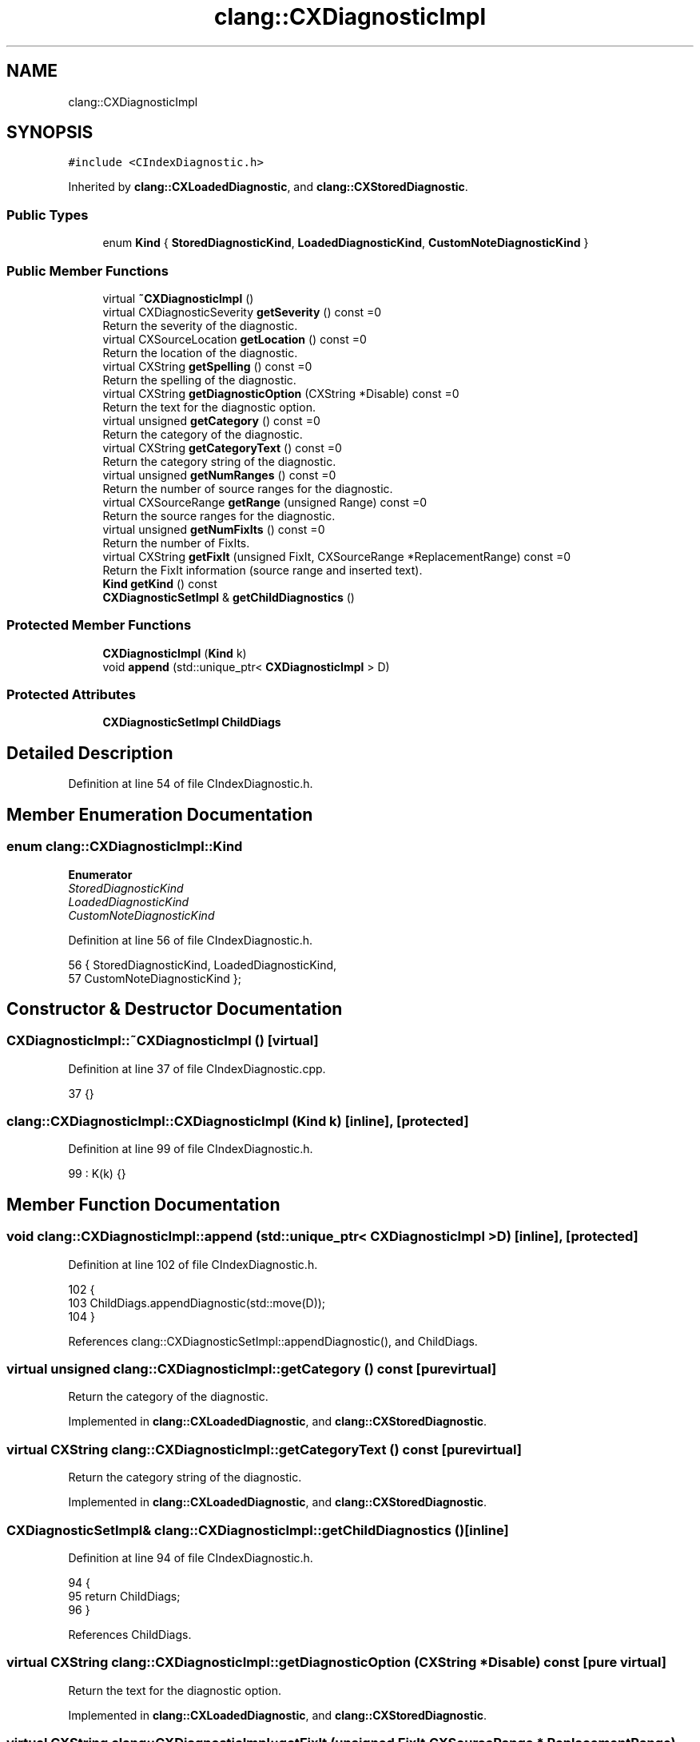 .TH "clang::CXDiagnosticImpl" 3 "Sat Feb 12 2022" "Version 1.2" "Regions Of Interest (ROI) Profiler" \" -*- nroff -*-
.ad l
.nh
.SH NAME
clang::CXDiagnosticImpl
.SH SYNOPSIS
.br
.PP
.PP
\fC#include <CIndexDiagnostic\&.h>\fP
.PP
Inherited by \fBclang::CXLoadedDiagnostic\fP, and \fBclang::CXStoredDiagnostic\fP\&.
.SS "Public Types"

.in +1c
.ti -1c
.RI "enum \fBKind\fP { \fBStoredDiagnosticKind\fP, \fBLoadedDiagnosticKind\fP, \fBCustomNoteDiagnosticKind\fP }"
.br
.in -1c
.SS "Public Member Functions"

.in +1c
.ti -1c
.RI "virtual \fB~CXDiagnosticImpl\fP ()"
.br
.ti -1c
.RI "virtual CXDiagnosticSeverity \fBgetSeverity\fP () const =0"
.br
.RI "Return the severity of the diagnostic\&. "
.ti -1c
.RI "virtual CXSourceLocation \fBgetLocation\fP () const =0"
.br
.RI "Return the location of the diagnostic\&. "
.ti -1c
.RI "virtual CXString \fBgetSpelling\fP () const =0"
.br
.RI "Return the spelling of the diagnostic\&. "
.ti -1c
.RI "virtual CXString \fBgetDiagnosticOption\fP (CXString *Disable) const =0"
.br
.RI "Return the text for the diagnostic option\&. "
.ti -1c
.RI "virtual unsigned \fBgetCategory\fP () const =0"
.br
.RI "Return the category of the diagnostic\&. "
.ti -1c
.RI "virtual CXString \fBgetCategoryText\fP () const =0"
.br
.RI "Return the category string of the diagnostic\&. "
.ti -1c
.RI "virtual unsigned \fBgetNumRanges\fP () const =0"
.br
.RI "Return the number of source ranges for the diagnostic\&. "
.ti -1c
.RI "virtual CXSourceRange \fBgetRange\fP (unsigned Range) const =0"
.br
.RI "Return the source ranges for the diagnostic\&. "
.ti -1c
.RI "virtual unsigned \fBgetNumFixIts\fP () const =0"
.br
.RI "Return the number of FixIts\&. "
.ti -1c
.RI "virtual CXString \fBgetFixIt\fP (unsigned FixIt, CXSourceRange *ReplacementRange) const =0"
.br
.RI "Return the FixIt information (source range and inserted text)\&. "
.ti -1c
.RI "\fBKind\fP \fBgetKind\fP () const"
.br
.ti -1c
.RI "\fBCXDiagnosticSetImpl\fP & \fBgetChildDiagnostics\fP ()"
.br
.in -1c
.SS "Protected Member Functions"

.in +1c
.ti -1c
.RI "\fBCXDiagnosticImpl\fP (\fBKind\fP k)"
.br
.ti -1c
.RI "void \fBappend\fP (std::unique_ptr< \fBCXDiagnosticImpl\fP > D)"
.br
.in -1c
.SS "Protected Attributes"

.in +1c
.ti -1c
.RI "\fBCXDiagnosticSetImpl\fP \fBChildDiags\fP"
.br
.in -1c
.SH "Detailed Description"
.PP 
Definition at line 54 of file CIndexDiagnostic\&.h\&.
.SH "Member Enumeration Documentation"
.PP 
.SS "enum \fBclang::CXDiagnosticImpl::Kind\fP"

.PP
\fBEnumerator\fP
.in +1c
.TP
\fB\fIStoredDiagnosticKind \fP\fP
.TP
\fB\fILoadedDiagnosticKind \fP\fP
.TP
\fB\fICustomNoteDiagnosticKind \fP\fP
.PP
Definition at line 56 of file CIndexDiagnostic\&.h\&.
.PP
.nf
56             { StoredDiagnosticKind, LoadedDiagnosticKind,
57               CustomNoteDiagnosticKind };
.fi
.SH "Constructor & Destructor Documentation"
.PP 
.SS "CXDiagnosticImpl::~CXDiagnosticImpl ()\fC [virtual]\fP"

.PP
Definition at line 37 of file CIndexDiagnostic\&.cpp\&.
.PP
.nf
37 {}
.fi
.SS "clang::CXDiagnosticImpl::CXDiagnosticImpl (\fBKind\fP k)\fC [inline]\fP, \fC [protected]\fP"

.PP
Definition at line 99 of file CIndexDiagnostic\&.h\&.
.PP
.nf
99 : K(k) {}
.fi
.SH "Member Function Documentation"
.PP 
.SS "void clang::CXDiagnosticImpl::append (std::unique_ptr< \fBCXDiagnosticImpl\fP > D)\fC [inline]\fP, \fC [protected]\fP"

.PP
Definition at line 102 of file CIndexDiagnostic\&.h\&.
.PP
.nf
102                                                  {
103     ChildDiags\&.appendDiagnostic(std::move(D));
104   }
.fi
.PP
References clang::CXDiagnosticSetImpl::appendDiagnostic(), and ChildDiags\&.
.SS "virtual unsigned clang::CXDiagnosticImpl::getCategory () const\fC [pure virtual]\fP"

.PP
Return the category of the diagnostic\&. 
.PP
Implemented in \fBclang::CXLoadedDiagnostic\fP, and \fBclang::CXStoredDiagnostic\fP\&.
.SS "virtual CXString clang::CXDiagnosticImpl::getCategoryText () const\fC [pure virtual]\fP"

.PP
Return the category string of the diagnostic\&. 
.PP
Implemented in \fBclang::CXLoadedDiagnostic\fP, and \fBclang::CXStoredDiagnostic\fP\&.
.SS "\fBCXDiagnosticSetImpl\fP& clang::CXDiagnosticImpl::getChildDiagnostics ()\fC [inline]\fP"

.PP
Definition at line 94 of file CIndexDiagnostic\&.h\&.
.PP
.nf
94                                              {
95     return ChildDiags;
96   }
.fi
.PP
References ChildDiags\&.
.SS "virtual CXString clang::CXDiagnosticImpl::getDiagnosticOption (CXString * Disable) const\fC [pure virtual]\fP"

.PP
Return the text for the diagnostic option\&. 
.PP
Implemented in \fBclang::CXLoadedDiagnostic\fP, and \fBclang::CXStoredDiagnostic\fP\&.
.SS "virtual CXString clang::CXDiagnosticImpl::getFixIt (unsigned FixIt, CXSourceRange * ReplacementRange) const\fC [pure virtual]\fP"

.PP
Return the FixIt information (source range and inserted text)\&. 
.PP
Implemented in \fBclang::CXLoadedDiagnostic\fP, and \fBclang::CXStoredDiagnostic\fP\&.
.PP
Referenced by clang_getDiagnosticFixIt()\&.
.SS "\fBKind\fP clang::CXDiagnosticImpl::getKind () const\fC [inline]\fP"

.PP
Definition at line 92 of file CIndexDiagnostic\&.h\&.
.PP
.nf
92 { return K; }
.fi
.PP
Referenced by clang::CXStoredDiagnostic::classof(), and clang::CXLoadedDiagnostic::classof()\&.
.SS "virtual CXSourceLocation clang::CXDiagnosticImpl::getLocation () const\fC [pure virtual]\fP"

.PP
Return the location of the diagnostic\&. 
.PP
Implemented in \fBclang::CXLoadedDiagnostic\fP, and \fBclang::CXStoredDiagnostic\fP\&.
.SS "virtual unsigned clang::CXDiagnosticImpl::getNumFixIts () const\fC [pure virtual]\fP"

.PP
Return the number of FixIts\&. 
.PP
Implemented in \fBclang::CXLoadedDiagnostic\fP, and \fBclang::CXStoredDiagnostic\fP\&.
.PP
Referenced by clang_getDiagnosticFixIt()\&.
.SS "virtual unsigned clang::CXDiagnosticImpl::getNumRanges () const\fC [pure virtual]\fP"

.PP
Return the number of source ranges for the diagnostic\&. 
.PP
Implemented in \fBclang::CXLoadedDiagnostic\fP, and \fBclang::CXStoredDiagnostic\fP\&.
.PP
Referenced by clang_getDiagnosticRange()\&.
.SS "virtual CXSourceRange clang::CXDiagnosticImpl::getRange (unsigned Range) const\fC [pure virtual]\fP"

.PP
Return the source ranges for the diagnostic\&. 
.PP
Implemented in \fBclang::CXLoadedDiagnostic\fP, and \fBclang::CXStoredDiagnostic\fP\&.
.PP
Referenced by clang_getDiagnosticRange()\&.
.SS "virtual CXDiagnosticSeverity clang::CXDiagnosticImpl::getSeverity () const\fC [pure virtual]\fP"

.PP
Return the severity of the diagnostic\&. 
.PP
Implemented in \fBclang::CXLoadedDiagnostic\fP, and \fBclang::CXStoredDiagnostic\fP\&.
.SS "virtual CXString clang::CXDiagnosticImpl::getSpelling () const\fC [pure virtual]\fP"

.PP
Return the spelling of the diagnostic\&. 
.PP
Implemented in \fBclang::CXLoadedDiagnostic\fP, and \fBclang::CXStoredDiagnostic\fP\&.
.SH "Member Data Documentation"
.PP 
.SS "\fBCXDiagnosticSetImpl\fP clang::CXDiagnosticImpl::ChildDiags\fC [protected]\fP"

.PP
Definition at line 100 of file CIndexDiagnostic\&.h\&.
.PP
Referenced by append(), and getChildDiagnostics()\&.

.SH "Author"
.PP 
Generated automatically by Doxygen for Regions Of Interest (ROI) Profiler from the source code\&.
